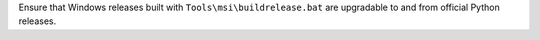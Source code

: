 Ensure that Windows releases built with ``Tools\msi\buildrelease.bat`` are
upgradable to and from official Python releases.
